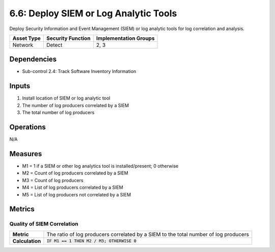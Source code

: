 6.6: Deploy SIEM or Log Analytic Tools
=========================================================
Deploy Security Information and Event Management (SIEM) or log analytic tools for log correlation and analysis.

.. list-table::
	:header-rows: 1

	* - Asset Type
	  - Security Function
	  - Implementation Groups
	* - Network
	  - Detect
	  - 2, 3

Dependencies
------------
* Sub-control 2.4: Track Software Inventory Information

Inputs
------
#. Install location of SIEM or log analytic tool
#. The number of log producers correlated by a SIEM
#. The total number of log producers

Operations
----------
N/A

Measures
--------
* M1 = 1 if a SIEM or other log analytics tool is installed/present; 0 otherwise
* M2 = Count of log producers correlated by a SIEM
* M3 = Count of log producers
* M4 = List of log producers correlated by a SIEM
* M5 = List of log producers not correlated by a SIEM

Metrics
-------

Quality of SIEM Correlation
^^^^^^^^^^^^^^^^^^^^^^^^^^^
.. list-table::

	* - **Metric**
	  - | The ratio of log producers correlated by a SIEM to the total number of log producers
	* - **Calculation**
	  - :code:`IF M1 == 1 THEN M2 / M3; OTHERWISE 0`

.. history
.. authors
.. license
